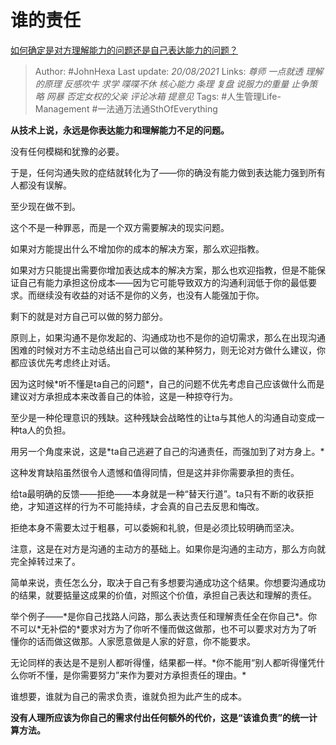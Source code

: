 * 谁的责任
  :PROPERTIES:
  :CUSTOM_ID: 谁的责任
  :END:

[[https://www.zhihu.com/question/20248729/answer/2067118565][如何确定是对方理解能力的问题还是自己表达能力的问题？]]

#+BEGIN_QUOTE
  Author: #JohnHexa Last update: /20/08/2021/ Links: [[尊师]]
  [[一点就透]] [[理解的原理]] [[反感吹牛]] [[求学]] [[喋喋不休]]
  [[核心能力]] [[条理]] [[复盘]] [[说服力的重量]] [[止争策略]] [[网暴]]
  [[否定女权的父亲]] [[评论冰箱]] [[提意见]] Tags:
  #人生管理Life-Management #一法通万法通SthOfEverything
#+END_QUOTE

*从技术上说，永远是你表达能力和理解能力不足的问题。*

没有任何模糊和犹豫的必要。

于是，任何沟通失败的症结就转化为了------你的确没有能力做到表达能力强到所有人都没有误解。

至少现在做不到。

这个不是一种罪恶，而是一个双方需要解决的现实问题。

如果对方能提出什么不增加你的成本的解决方案，那么欢迎指教。

如果对方只能提出需要你增加表达成本的解决方案，那么也欢迎指教，但是不能保证自己有能力承担这份成本------因为它可能导致双方的沟通利润低于你的最低要求。而继续没有收益的对话不是你的义务，也没有人能强加于你。

剩下的就是对方自己可以做的努力部分。

原则上，如果沟通不是你发起的、沟通成功也不是你的迫切需求，那么在出现沟通困难的时候对方不主动总结出自己可以做的某种努力，则无论对方做什么建议，你都应该优先考虑终止对话。

因为这时候*听不懂是ta自己的问题*，自己的问题不优先考虑自己应该做什么而是建议对方承担成本来改善自己的体验，这是一种掠夺行为。

至少是一种伦理意识的残缺。这种残缺会战略性的让ta与其他人的沟通自动变成一种ta人的负担。

用另一个角度来说，这是*ta自己逃避了自己的沟通责任，而强加到了对方身上。*

这种发育缺陷虽然很令人遗憾和值得同情，但是这并非你需要承担的责任。

给ta最明确的反馈------拒绝------本身就是一种“替天行道”。ta只有不断的收获拒绝，才知道这样的行为不可能持续，才会真的自己去反思和悔改。

拒绝本身不需要太过于粗暴，可以委婉和礼貌，但是必须比较明确而坚决。

注意，这是在对方是沟通的主动方的基础上。如果你是沟通的主动方，那么方向就完全掉转过来了。

简单来说，责任怎么分，取决于自己有多想要沟通成功这个结果。你想要沟通成功的结果，就要掂量这成果的价值，对照这个价值，承担自己表达和理解的责任。

举个例子------*是你自己找路人问路，那么表达责任和理解责任全在你自己*。你不可以*无补偿的*要求对方为了你听不懂而做这做那，也不可以要求对方为了听懂你的话而做这做那。人家愿意做是人家的好意，你不能要求。

无论同样的表达是不是别人都听得懂，结果都一样。*你不能用“别人都听得懂凭什么你听不懂，是你需要努力”来作为要对方承担责任的理由。*

谁想要，谁就为自己的需求负责，谁就负担为此产生的成本。

*没有人理所应该为你自己的需求付出任何额外的代价，这是“该谁负责”的统一计算方法。*
